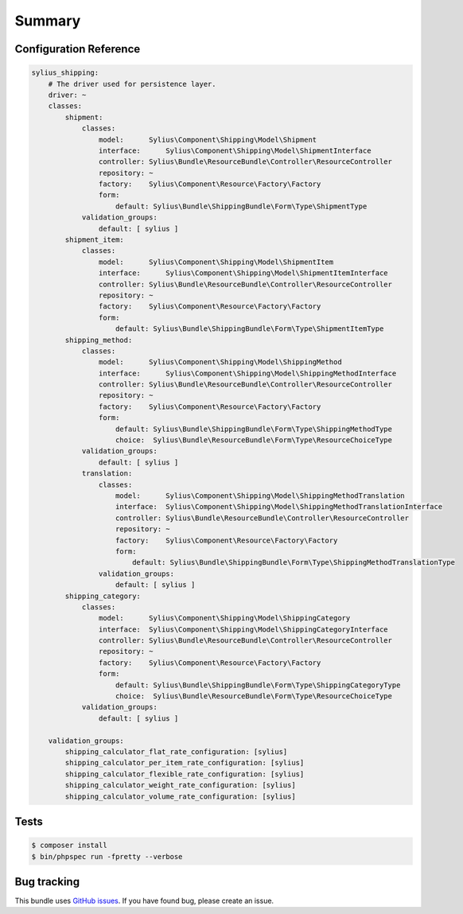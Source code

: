 Summary
=======

Configuration Reference
-----------------------

.. code-block:: yaml

    sylius_shipping:
        # The driver used for persistence layer.
        driver: ~
        classes:
            shipment:
                classes:
                    model:      Sylius\Component\Shipping\Model\Shipment
                    interface:      Sylius\Component\Shipping\Model\ShipmentInterface
                    controller: Sylius\Bundle\ResourceBundle\Controller\ResourceController
                    repository: ~
                    factory:    Sylius\Component\Resource\Factory\Factory
                    form:
                        default: Sylius\Bundle\ShippingBundle\Form\Type\ShipmentType
                validation_groups:
                    default: [ sylius ]
            shipment_item:
                classes:
                    model:      Sylius\Component\Shipping\Model\ShipmentItem
                    interface:      Sylius\Component\Shipping\Model\ShipmentItemInterface
                    controller: Sylius\Bundle\ResourceBundle\Controller\ResourceController
                    repository: ~
                    factory:    Sylius\Component\Resource\Factory\Factory
                    form:
                        default: Sylius\Bundle\ShippingBundle\Form\Type\ShipmentItemType
            shipping_method:
                classes:
                    model:      Sylius\Component\Shipping\Model\ShippingMethod
                    interface:      Sylius\Component\Shipping\Model\ShippingMethodInterface
                    controller: Sylius\Bundle\ResourceBundle\Controller\ResourceController
                    repository: ~
                    factory:    Sylius\Component\Resource\Factory\Factory
                    form:
                        default: Sylius\Bundle\ShippingBundle\Form\Type\ShippingMethodType
                        choice:  Sylius\Bundle\ResourceBundle\Form\Type\ResourceChoiceType
                validation_groups:
                    default: [ sylius ]
                translation:
                    classes:
                        model:      Sylius\Component\Shipping\Model\ShippingMethodTranslation
                        interface:  Sylius\Component\Shipping\Model\ShippingMethodTranslationInterface
                        controller: Sylius\Bundle\ResourceBundle\Controller\ResourceController
                        repository: ~
                        factory:    Sylius\Component\Resource\Factory\Factory
                        form:
                            default: Sylius\Bundle\ShippingBundle\Form\Type\ShippingMethodTranslationType
                    validation_groups:
                        default: [ sylius ]
            shipping_category:
                classes:
                    model:      Sylius\Component\Shipping\Model\ShippingCategory
                    interface:  Sylius\Component\Shipping\Model\ShippingCategoryInterface
                    controller: Sylius\Bundle\ResourceBundle\Controller\ResourceController
                    repository: ~
                    factory:    Sylius\Component\Resource\Factory\Factory
                    form:
                        default: Sylius\Bundle\ShippingBundle\Form\Type\ShippingCategoryType
                        choice:  Sylius\Bundle\ResourceBundle\Form\Type\ResourceChoiceType
                validation_groups:
                    default: [ sylius ]

        validation_groups:
            shipping_calculator_flat_rate_configuration: [sylius]
            shipping_calculator_per_item_rate_configuration: [sylius]
            shipping_calculator_flexible_rate_configuration: [sylius]
            shipping_calculator_weight_rate_configuration: [sylius]
            shipping_calculator_volume_rate_configuration: [sylius]

Tests
-----

.. code-block:: bash

    $ composer install
    $ bin/phpspec run -fpretty --verbose

Bug tracking
------------

This bundle uses `GitHub issues <https://github.com/Sylius/Sylius/issues>`_.
If you have found bug, please create an issue.
